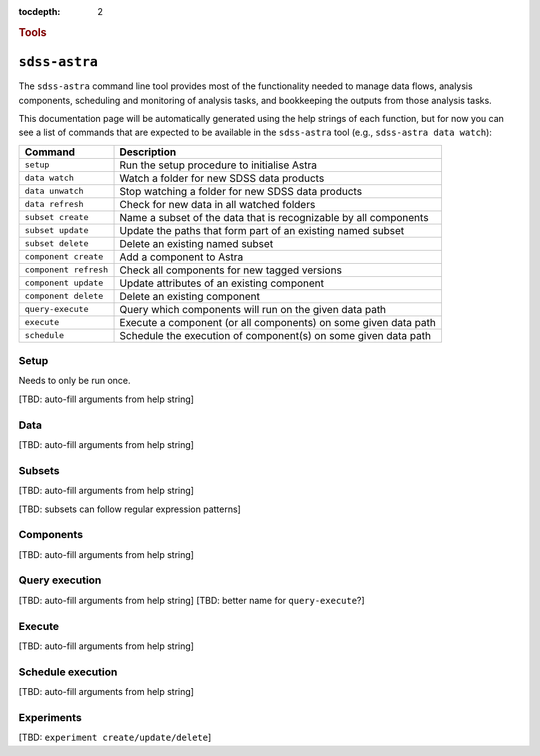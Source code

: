 
.. _astra-tools:

.. role:: header_no_toc
  :class: class_header_no_toc

.. title:: Astra command line tools

:tocdepth: 2

.. rubric:: :header_no_toc:`Tools`


``sdss-astra``
========

The ``sdss-astra`` command line tool provides most of the functionality needed
to manage data flows, analysis components, scheduling and monitoring of analysis 
tasks, and bookkeeping the outputs from those analysis tasks.

This documentation page will be automatically generated using the help strings
of each function, but for now you can see a list of commands that are expected
to be available in the ``sdss-astra`` tool (e.g., ``sdss-astra data watch``):

=====================  =============
   Command              Description
=====================  =============
``setup``              Run the setup procedure to initialise Astra
``data watch``         Watch a folder for new SDSS data products
``data unwatch``       Stop watching a folder for new SDSS data products
``data refresh``       Check for new data in all watched folders
``subset create``      Name a subset of the data that is recognizable by all components
``subset update``      Update the paths that form part of an existing named subset
``subset delete``      Delete an existing named subset
``component create``   Add a component to Astra
``component refresh``  Check all components for new tagged versions
``component update``   Update attributes of an existing component
``component delete``   Delete an existing component
``query-execute``      Query which components will run on the given data path
``execute``            Execute a component (or all components) on some given data path
``schedule``           Schedule the execution of component(s) on some given data path
=====================  =============


Setup
-----

Needs to only be run once. 

[TBD: auto-fill arguments from help string]


Data
----

[TBD: auto-fill arguments from help string]

Subsets
-------

[TBD: auto-fill arguments from help string]

[TBD: subsets can follow regular expression patterns]

Components
----------

[TBD: auto-fill arguments from help string]

Query execution
---------------

[TBD: auto-fill arguments from help string]
[TBD: better name for ``query-execute``?]

Execute
-------

[TBD: auto-fill arguments from help string]

Schedule execution
------------------

[TBD: auto-fill arguments from help string]

Experiments
-----------

[TBD: ``experiment create/update/delete``]

